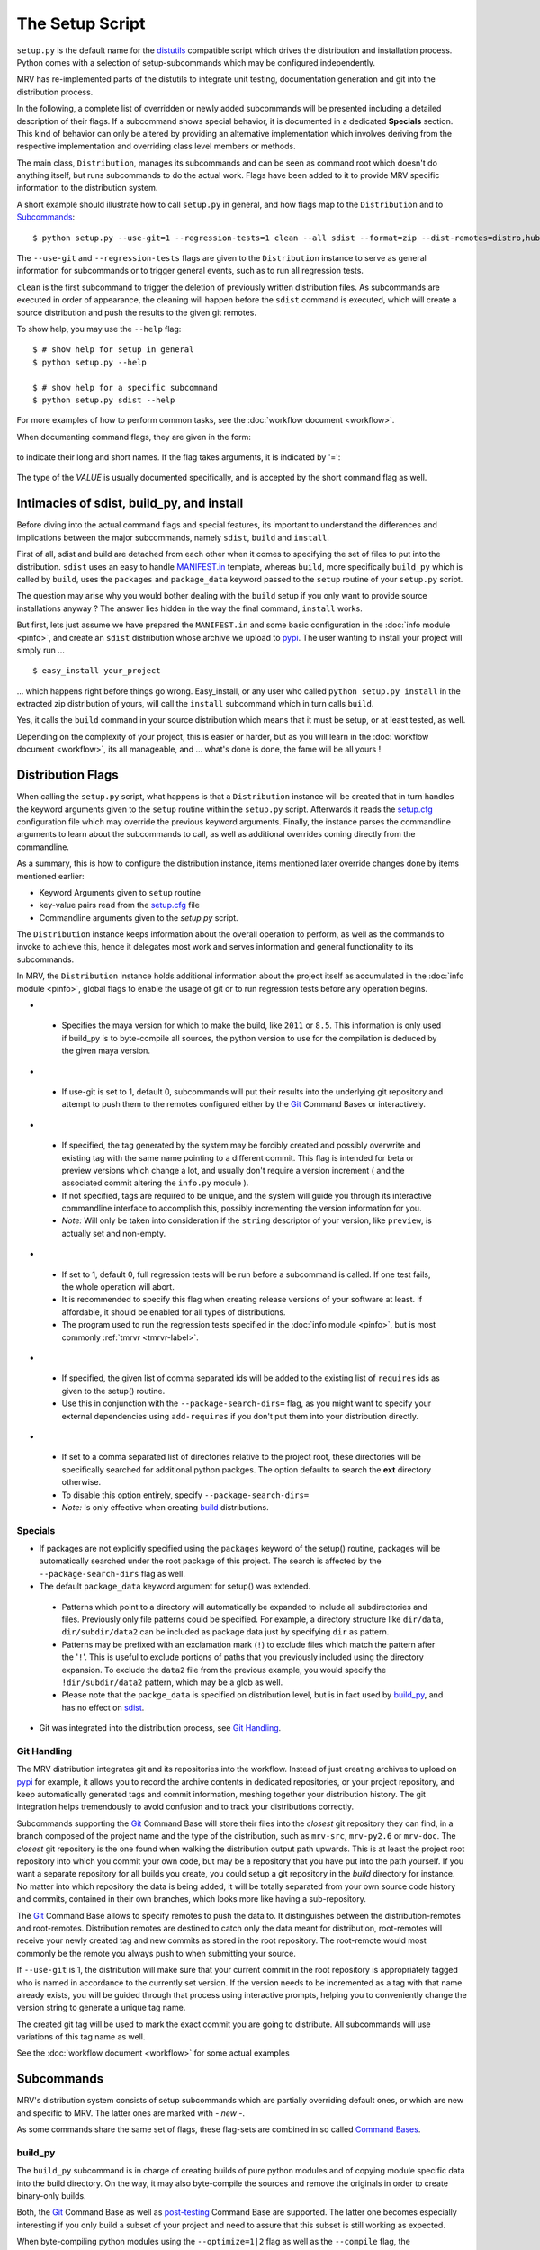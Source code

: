 
.. _setup-label:

################
The Setup Script
################
``setup.py`` is the default name for the `distutils`_ compatible script which drives the distribution and installation process. Python comes with a selection of setup-subcommands which may be configured independently.

MRV has re-implemented parts of the distutils to integrate unit testing, documentation generation and git into the distribution process.

In the following, a complete list of overridden or newly added subcommands will be presented including a detailed description of their flags. If a subcommand shows special behavior, it is documented in a dedicated **Specials** section. This kind of behavior can only be altered by providing an alternative implementation which involves deriving from the respective implementation and overriding class level members or methods.

The main class, ``Distribution``, manages its subcommands and can be seen as command root which doesn't do anything itself, but runs subcommands to do the actual work. Flags have been added to it to provide MRV specific information to the distribution system. 

A short example should illustrate how to call ``setup.py`` in general, and how flags map to the ``Distribution`` and to `Subcommands`_::
    
    $ python setup.py --use-git=1 --regression-tests=1 clean --all sdist --format=zip --dist-remotes=distro,hubdistro --root-remotes=gitorious,hub

The ``--use-git`` and ``--regression-tests`` flags are given to the ``Distribution`` instance to serve as general information for subcommands or to trigger general events, such as to run all regression tests.

``clean`` is the first subcommand to trigger the deletion of previously written distribution files. As subcommands are executed in order of appearance, the cleaning will happen before the ``sdist`` command is executed, which will create a source distribution and push the results to the given git remotes.

To show help, you may use the ``--help`` flag::
    
    $ # show help for setup in general
    $ python setup.py --help

    $ # show help for a specific subcommand
    $ python setup.py sdist --help

For more examples of how to perform common tasks, see the :doc:`workflow document <workflow>`.


When documenting command flags, they are given in the form:

 .. cmdoption:: --long-name (-s)

to indicate their long and short names. If the flag takes arguments, it is indicated by '=':

 .. cmdoption:: --flag-with-argument=VALUE (-f)
 
The type of the *VALUE* is usually documented specifically, and is accepted by the short command flag as well.


******************************************
Intimacies of sdist, build_py, and install
******************************************
Before diving into the actual command flags and special features, its important to understand the differences and implications between the major subcommands, namely ``sdist``, ``build`` and ``install``.

First of all, sdist and build are detached from each other when it comes to specifying the set of files to put into the distribution. ``sdist`` uses an easy to handle `MANIFEST.in`_ template, whereas ``build``, more specifically ``build_py`` which is called by ``build``, uses the ``packages`` and ``package_data`` keyword passed to the ``setup`` routine of your ``setup.py`` script.

The question may arise why you would bother dealing with the ``build`` setup if you only want to provide source installations anyway ? The answer lies hidden in the way the final command, ``install`` works.

But first, lets just assume we have prepared the ``MANIFEST.in`` and some basic configuration in the :doc:`info module <pinfo>`, and create an ``sdist`` distribution whose archive we upload to `pypi`_. The user wanting to install your project will simply run ...

::
    
    $ easy_install your_project

... which happens right before things go wrong. Easy_install, or any user who called ``python setup.py install`` in the extracted zip distribution of yours, will call the ``install`` subcommand which in turn calls ``build``.

Yes, it calls the ``build`` command in your source distribution which means that it must be setup, or at least tested, as well.

Depending on the complexity of your project, this is easier or harder, but as you will learn in the :doc:`workflow document <workflow>`, its all manageable, and ... what's done is done, the fame will be all yours !

.. _distribution-flags-label: 

******************
Distribution Flags
******************
When calling the ``setup.py`` script, what happens is that a ``Distribution`` instance will be created that in turn handles the keyword arguments given to the ``setup`` routine within the ``setup.py`` script. Afterwards it reads the `setup.cfg`_ configuration file which may override the previous keyword arguments. Finally, the instance parses the commandline arguments to learn about the subcommands to call, as well as additional overrides coming directly from the commandline.

As a summary, this is how to configure the distribution instance, items mentioned later override changes done by items mentioned earlier:

* Keyword Arguments given to ``setup`` routine
* key-value pairs read from the `setup.cfg`_ file
* Commandline arguments given to the *setup.py* script.

The ``Distribution`` instance keeps information about the overall operation to perform, as well as the commands to invoke to achieve this, hence it delegates most work and serves information and general functionality to its subcommands.

In MRV, the ``Distribution`` instance holds additional information about the project itself as accumulated in the :doc:`info module <pinfo>`, global flags to enable the usage of git or to run regression tests before any operation begins.

* .. cmdoption:: --maya-version=VERSION (-m)

 * Specifies the maya version for which to make the build, like ``2011`` or ``8.5``. This information is only used if build_py is to byte-compile all sources, the python version to use for the compilation is deduced by the given maya version.
 
* .. cmdoption:: --use-git=0|1 (-g)

 * If use-git is set to 1, default 0, subcommands will put their results into the underlying git repository and attempt to push them to the remotes configured either by the `Git`_ Command Bases or interactively.

* .. cmdoption:: --force-git-tag (-f)

 * If specified, the tag generated by the system may be forcibly created and possibly overwrite and existing tag with the same name pointing to a different commit. This flag is intended for beta or preview versions which change a lot, and usually don't require a version increment ( and the associated commit altering the ``info.py`` module ).
 * If not specified, tags are required to be unique, and the system will guide you through its interactive commandline interface to accomplish this, possibly incrementing the version information for you.
 * *Note:* Will only be taken into consideration if the ``string`` descriptor of your version, like ``preview``, is actually set and non-empty.

* .. cmdoption:: --regression-tests=0|1 (-t)

 * If set to 1, default 0, full regression tests will be run before a subcommand is called. If one test fails, the whole operation will abort.
 * It is recommended to specify this flag when creating release versions of your software at least. If affordable, it should be enabled for all types of distributions.
 * The program used to run the regression tests specified in the :doc:`info module <pinfo>`, but is most commonly :ref:`tmrvr <tmrvr-label>`.
 
* .. cmdoption:: --add-requires=ID[,ID...] (-r)

 * If specified, the given list of comma separated ids will be added to the existing list of ``requires`` ids as given to the setup() routine.
 * Use this in conjunction with the ``--package-search-dirs=`` flag, as you might want to specify your external dependencies using ``add-requires`` if you don't put them into your distribution directly.
 
* .. cmdoption:: --package-search-dirs=DIR[,DIR...] (-p)

 * If set to a comma separated list of directories relative to the project root, these directories will be specifically searched for additional python packges. The option defaults to search the **ext** directory otherwise.
 * To disable this option entirely, specify ``--package-search-dirs=``
 * *Note:* Is only effective when creating `build <build_py>`_ distributions.

========
Specials
========
* If packages are not explicitly specified using the ``packages`` keyword of the setup() routine, packages will be automatically searched under the root package of this project. The search is affected by the ``--package-search-dirs`` flag as well.
* The default ``package_data`` keyword argument for setup() was extended.

 * Patterns which point to a directory will automatically be expanded to include all subdirectories and files. Previously only file patterns could be specified. For example, a directory structure like ``dir/data``, ``dir/subdir/data2`` can be included as package data just by specifying ``dir`` as pattern.
 * Patterns may be prefixed with an exclamation mark (``!``) to exclude files which match the pattern after the '``!``'. This is useful to exclude portions of paths that you previously included using the directory expansion. To exclude the ``data2`` file from the previous example, you would specify the ``!dir/subdir/data2`` pattern, which may be a glob as well.
 * Please note that the ``packge_data`` is specified on distribution level, but is in fact used by `build_py`_, and has no effect on `sdist`_.

* Git was integrated into the distribution process, see `Git Handling`_.

============
Git Handling
============
The MRV distribution integrates git and its repositories into the workflow. Instead of just creating archives to upload on `pypi`_ for example, it allows you to record the archive contents in dedicated repositories, or your project repository, and keep automatically generated tags and commit information, meshing together your distribution history. The git integration helps tremendously to avoid confusion and to track your distributions correctly.

Subcommands supporting the `Git`_ Command Base will store their files into the *closest* git repository they can find, in a branch composed of the project name and the type of the distribution, such as ``mrv-src``, ``mrv-py2.6`` or ``mrv-doc``. The *closest* git repository is the one found when walking the distribution output path upwards. This is at least the project root repository into which you commit your own code, but may be a repository that you have put into the path yourself. If you want a separate repository for all builds you create, you could setup a git repository  in the *build* directory for instance.
No matter into which repository the data is being added, it will be totally separated from your own source code history and commits, contained in their own branches, which looks more like having a sub-repository.

The `Git`_ Command Base allows to specify remotes to push the data to. It distinguishes between the distribution-remotes and root-remotes. Distribution remotes are destined to catch only the data meant for distribution, root-remotes will receive your newly created tag and new commits as stored in the root repository. The root-remote would most commonly be the remote you always push to when submitting your source. 

If ``--use-git`` is 1, the distribution will make sure that your current commit in the root repository is appropriately tagged who is named in accordance to the currently set version. If the version needs to be incremented as a tag with that name already exists, you will be guided through that process using interactive prompts, helping you to conveniently change the version string to generate a unique tag name.

The created git tag will be used to mark the exact commit you are going to distribute. All subcommands will use variations of this tag name as well. 

See the :doc:`workflow document <workflow>` for some actual examples

***********
Subcommands
***********
MRV's distribution system consists of setup subcommands which are partially overriding default ones, or which are new and specific to MRV. The latter ones are marked with *- new -*.

As some commands share the same set of flags, these flag-sets are combined in so called `Command Bases`_.

========
build_py
========
The ``build_py`` subcommand is in charge of creating builds of pure python modules and of copying module specific data into the build directory. On the way, it may also byte-compile the sources and remove the originals in order to create binary-only builds.

Both, the `Git`_ Command Base as well as `post-testing <Testing>`_ Command Base are supported. The latter one becomes especially interesting if you only build a subset of your project and need to assure that this subset is still working as expected.

When byte-compiling python modules using the ``--optimize=1|2`` flag as well as the ``--compile`` flag, the ``--maya-version`` needs to be set on the :ref:`Distribution <distribution-flags-label>` as well. 

* .. cmdoption:: --exclude-from-compile=FILE_GLOB[,FILE_GLOB...] (-e)

 * If given a comma separated list of file globs, all python modules matching these will not be compiled, but left as source file.
 * Use this flag to prevent python modules which are scripted maya plugins from being compiled, as maya may have trouble loading these otherwise.

* .. cmdoption:: --exclude-items=MODULE[,MODULE...] (-m)

 * If given a comma separated list of modules, like ``.module.``, ``modu`` or ``full.module.name``, all packages, modules and data files associated with them will be pruned from the build if they contain the given module as a *substring*. The more specific your module name, the less matches you will have and vice-versa.
 * Use this flag to reduce the amount of files that are put into the build directory, similar, but much less convenient, to the *MANIFEST.in* file the `sdist`_ command supports.  

Specials
--------
* When byte-compiling modules, the resulting ``*.pyo`` files will be renamed to ``*.pyc`` as many tools in the python world don't properly deal with *pyo* files.
* If optimization is set for byte-compilation with the ``optimize=1|2`` flag, test modules ( all modules with ``.test`` in their name ) will be pruned automatically. 
* When byte compiling, the source file will be removed in the build directory to allow binary-only distributions. Please note that in this case, one distribution must be created per python version, namely 2.4, 2.5 and 2.6 to support maya 8.5 to 2011 respectively.
* Supports the `Git`_ Command Base
* Supports the `Testing`_ Command Base

=============
build_scripts
=============
This command is a subcommand of ``build`` and called after `build_py`_ to prepare files designated as executable scripts. These will be made executable ( on posix systems ) and will be rewritten.

This implementation improves the scripts processing such that it will append the respective python version to the script file, i.e. ``mrv`` becomes ``mrv2.6`` when mangled by a python 2.6 interpreter. This becomes important when scripts are installed on the system as it is totally viable to use different mrv versions in different interpreters. To prevent confusion, the respective python versions are enforced in the file name.

* .. cmdoption:: --exclude-scripts=SCRIPT_PATH[,SCRIPT_PATH...] (-e)

 * Exclude the given comma separated list of script paths, i.e. ``bin/mrv``, from being handled by this command. This will prevent it from being installed as well. This does not cause the given scripts to be excluded in your build directory too.
 * Use this flag if you would like a given set of your executable scripts to be included in your build, but to define a subset which should not be installed when invoked together with the `install`_ command. For example, ``test/bin/tmrv`` is excluded that way as the normal user won't need it on his system, but it is part of the distribution.

=====
sdist
=====
This command will create source distributions from your root project tree and is entirely unrelated to the `build_py`_ subcommand.

Reading the **MANIFEST.in** template file, it generates a list of files being saved to the **MANIFEST** file, which will then be used to copy the named files into the source distribution folder.

This folder can be put into a compressed archive and/or be pushed into git repositories.

Besides providing git support for source distributions through the `Git`_ Command Base, it is also possible to run the unit test framework within the newly created source distribution to verify all files are in a consistent state. This is made available through the `Testing <Testing>`_ Command Base.

Everything else is handled by the `sdist` default implementation.

Specials
--------
* Supports the `Git`_ Command Base
* Supports the `Testing`_ Command Base

MANIFEST.in
-----------
The *MANIFEST.in* file acts as a template for the automated creation of the *MANIFEST* file which contains all files to be included in the source distribution.

All valid statements can be found in the `distutils online documentation <http://docs.python.org/distutils/commandref.html#sdist-cmd>`_.


=======
Install
=======
The ``install`` command was overridden to assure the byte-compilation is done by `build_py`_ and not by the install command itself.

Its good to know that ``install`` internally calls `build` which in turn triggers a set of other build related subcommands. Hence a build will be created when installing, everything in the build directory is copied into the respective installation location on your platform.

Everything else is handled by the default implementation.

=================
docdist *- new -*
=================
The ``docdist`` command allows to build documentation using :doc:`makedoc <docs>`, which needs to be pointed at by the :doc:`info module <pinfo>`.

You have the option to create and possibly reuse docs in your main repository, or create documentation as build directly in your build or source distribution output directory.

The build of the documentation is skipped if the last build version matches the currently set version. The version of the individual documentation parts is indicated by the *.version_info files in the *doc* directory.

The documentation output can be put into a zip-archive or into a git repository using the `Git`_ Command Base.

* .. cmdoption:: --zip-archive (-z)

 - If set, a zip archive containing all generated documentation, including the *index.html*, will be put into your distribution output folder, usually ``dist``.

* .. cmdoption:: --from-build-version (-b)

 - If set, the documentation will be built in the output directory as generated by **build_py** ( invoked by **build**) or **sdist**.
 - Should be used if your build or sdist output differs from your actual project contents, for example if you only distribute a subset of your modules. If this is not the case, its recommended not to set this flag as you can reuse documentation you might have already build for your currently set project version.
 - **Be aware** that if you are using the ``--force-git-tag`` distribution flag, without specifying the ``--from-build-version`` flag, it is likely that your documentation appears to be uptodate although the code changed in fact. In this case, you have to manually clean the documentation to force a rebuild.

 
*************
Command Bases
*************
Command Bases provide general functionality used by multiple Subcommands.

===
Git
===
The git command base allows to configure to which remotes the distribution data should be pushed to. The remotes you name must be setup already using ``git add remote ...``, using a url instead of the remote name is not allowed.

If the ``setup`` script's standard output is attached to a tty, the user will be asked to confirm the selection of branches and tags to be pushed to the remotes, which includes the option to alter the selection as desired.

* ..cmdoption:: --root-remotes=REMOTE[,REMOTE...] (-r)

 * The data of the branch currently checked out in your root repository, including the tag located at the commit to which it points, will be pushed to the given list of comma separated remote names.
 
* ..cmdoption:: --dist-remotes=REMOTE[,REMOTE...] (-d)

 * The data of the distribution branch including the tag located at the commit to which it points will be pushed to the given comma separated list of remote names. 

=======
Testing
=======

The distributions created by `build_py`_ or `sdist`_ may only contain a subset of the python modules available in the root project. In that case it is vital to run the unittests in the distribution you are actually going to publish in order to verify the quality of the distribution package.

The Testing Command Base provides a facility to do exactly that and makes sure your distribution fails if a test fails. 

Used in conjunction with the ``--regression-tests`` flag of the :ref:`Distribution <distribution-flags-label>`, quality can be assured ( within the limits of your unit-testing framework ).

* .. cmdoption:: --post-testing=VERSION[,VERSION...] (-t)

 * Run :ref:`tmrv <tmrv-label>` (or equivalent as configured in :doc:`info module <pinfo>`) using the given comma separated list of maya versions, like ``8.5,2009`` on all test cases found in the test directory of your current distribution.
 
* .. cmdoption:: --test-dir=DIR (-d)

 * Specified the directory which contains the test modules to run. It is specified as relative path, as the actual distribution root will be prepended to it.
 * defaults to ``test``


.. _pypi: http://pypi.python.org/pypi
.. _distutils: http://docs.python.org/distutils
.. _setup.cfg: http://docs.python.org/distutils/configfile.html
